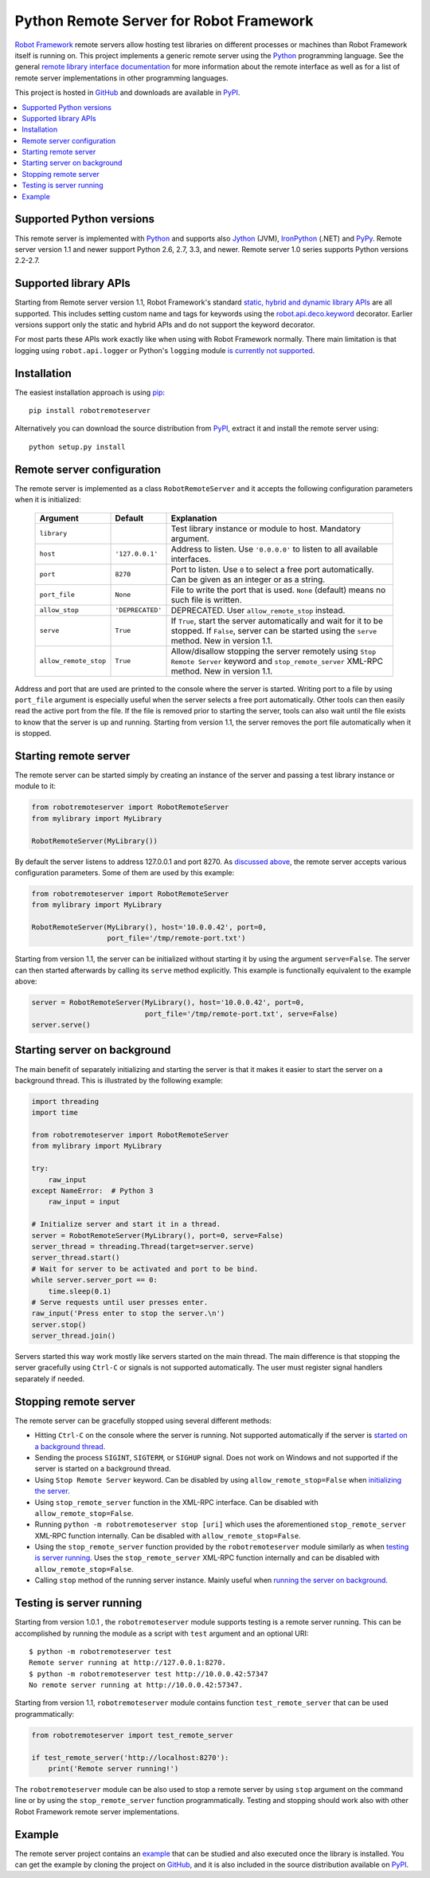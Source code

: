 Python Remote Server for Robot Framework
========================================

`Robot Framework`_ remote servers allow hosting test libraries on different
processes or machines than Robot Framework itself is running on. This project
implements a generic remote server using the Python_ programming language.
See the general `remote library interface documentation`_ for more information
about the remote interface as well as for a list of remote server
implementations in other programming languages.

This project is hosted in GitHub_ and downloads are available in PyPI_.

.. _Robot Framework: http://robotframework.org
.. _remote library interface documentation: https://github.com/robotframework/RemoteInterface
.. _GitHub: https://github.com/robotframework/PythonRemoteServer
.. _PyPI: http://pypi.python.org/pypi/robotremoteserver

.. contents::
   :local:

Supported Python versions
-------------------------

This remote server is implemented with Python_ and supports also Jython_ (JVM),
IronPython_ (.NET) and PyPy_. Remote server version 1.1 and newer support
Python 2.6, 2.7, 3.3, and newer. Remote server 1.0 series supports Python
versions 2.2-2.7.

.. _Python: http://python.org
.. _Jython: http://jython.org
.. _IronPython: http://ironpython.net
.. _PyPy: http://pypy.org/

Supported library APIs
----------------------

Starting from Remote server version 1.1, Robot Framework's standard `static,
hybrid and dynamic library APIs`__ are all supported. This includes setting
custom name and tags for keywords using the `robot.api.deco.keyword`__
decorator. Earlier versions support only the static and hybrid APIs and do
not support the keyword decorator.

For most parts these APIs work exactly like when using with Robot Framework
normally. There main limitation is that logging using ``robot.api.logger`` or
Python's ``logging`` module `is currently not supported`__.

__ http://robotframework.org/robotframework/latest/RobotFrameworkUserGuide.html#creating-test-libraries
__ http://robot-framework.readthedocs.io/en/latest/autodoc/robot.api.html#robot.api.deco.keyword
__ https://github.com/robotframework/PythonRemoteServer/issues/26

Installation
------------

The easiest installation approach is using `pip`_::

    pip install robotremoteserver

Alternatively you can download the source distribution from PyPI_, extract it
and install the remote server using::

    python setup.py install

.. _`pip`: http://www.pip-installer.org

Remote server configuration
---------------------------

The remote server is implemented as a class ``RobotRemoteServer`` and it
accepts the following configuration parameters when it is initialized:

    =====================  =================  ========================================
          Argument              Default                    Explanation
    =====================  =================  ========================================
    ``library``                               Test library instance or module to host. Mandatory argument.
    ``host``                ``'127.0.0.1'``   Address to listen. Use ``'0.0.0.0'`` to listen to all available interfaces.
    ``port``                ``8270``          Port to listen. Use ``0`` to select a free port automatically. Can be given as an integer or as a string.
    ``port_file``           ``None``          File to write the port that is used. ``None`` (default) means no such file is written.
    ``allow_stop``          ``'DEPRECATED'``  DEPRECATED. User ``allow_remote_stop`` instead.
    ``serve``               ``True``          If ``True``, start the server automatically and wait for it to be stopped. If ``False``, server can be started using the ``serve`` method. New in version 1.1.
    ``allow_remote_stop``   ``True``          Allow/disallow stopping the server remotely using ``Stop Remote Server`` keyword and ``stop_remote_server`` XML-RPC method. New in version 1.1.
    =====================  =================  ========================================

Address and port that are used are printed to the console where the server is
started. Writing port to a file by using ``port_file`` argument is especially
useful when the server selects a free port automatically. Other tools can then
easily read the active port from the file. If the file is removed prior to
starting the server, tools can also wait until the file exists to know that
the server is up and running. Starting from version 1.1, the server removes
the port file automatically when it is stopped.

Starting remote server
----------------------

The remote server can be started simply by creating an instance of the server
and passing a test library instance or module to it:

.. sourcecode:: python

    from robotremoteserver import RobotRemoteServer
    from mylibrary import MyLibrary

    RobotRemoteServer(MyLibrary())

By default the server listens to address 127.0.0.1 and port 8270. As `discussed
above`__, the remote server accepts various configuration parameters. Some of
them are used by this example:

__ `Remote server configuration`_

.. sourcecode:: python

    from robotremoteserver import RobotRemoteServer
    from mylibrary import MyLibrary

    RobotRemoteServer(MyLibrary(), host='10.0.0.42', port=0,
                      port_file='/tmp/remote-port.txt')

Starting from version 1.1, the server can be initialized without starting it by
using the argument ``serve=False``. The server can then started afterwards by
calling its ``serve`` method explicitly. This example is functionally
equivalent to the example above:

.. sourcecode:: python

    server = RobotRemoteServer(MyLibrary(), host='10.0.0.42', port=0,
                               port_file='/tmp/remote-port.txt', serve=False)
    server.serve()

Starting server on background
-----------------------------

The main benefit of separately initializing and starting the server is that
it makes it easier to start the server on a background thread. This is
illustrated by the following example:

.. sourcecode:: python

    import threading
    import time

    from robotremoteserver import RobotRemoteServer
    from mylibrary import MyLibrary

    try:
        raw_input
    except NameError:  # Python 3
        raw_input = input

    # Initialize server and start it in a thread.
    server = RobotRemoteServer(MyLibrary(), port=0, serve=False)
    server_thread = threading.Thread(target=server.serve)
    server_thread.start()
    # Wait for server to be activated and port to be bind.
    while server.server_port == 0:
        time.sleep(0.1)
    # Serve requests until user presses enter.
    raw_input('Press enter to stop the server.\n')
    server.stop()
    server_thread.join()

Servers started this way work mostly like servers started on the main thread.
The main difference is that stopping the server gracefully using ``Ctrl-C``
or signals is not supported automatically. The user must register signal
handlers separately if needed.

Stopping remote server
----------------------

The remote server can be gracefully stopped using several different methods:

- Hitting ``Ctrl-C`` on the console where the server is running. Not supported
  automatically if the server is `started on a background thread`__.

- Sending the process ``SIGINT``, ``SIGTERM``, or ``SIGHUP`` signal. Does not
  work on Windows and not supported if the server is started on a background
  thread.

- Using ``Stop Remote Server`` keyword. Can be disabled by using
  ``allow_remote_stop=False`` when `initializing the server`__.

- Using ``stop_remote_server`` function in the XML-RPC interface.
  Can be disabled with ``allow_remote_stop=False``.

- Running ``python -m robotremoteserver stop [uri]`` which uses the
  aforementioned ``stop_remote_server`` XML-RPC function internally.
  Can be disabled with ``allow_remote_stop=False``.

- Using the ``stop_remote_server`` function provided by the
  ``robotremoteserver`` module similarly as when `testing is server running`_.
  Uses the ``stop_remote_server`` XML-RPC function internally and
  can be disabled with ``allow_remote_stop=False``.

- Calling ``stop`` method of the running server instance. Mainly useful when
  `running the server on background`__.

__ `Starting server on background`_
__ `Remote server configuration`_
__ `Starting server on background`_

Testing is server running
-------------------------

Starting from version 1.0.1 , the ``robotremoteserver`` module supports testing
is a remote server running. This can be accomplished by running the module as
a script with ``test`` argument and an optional URI::

    $ python -m robotremoteserver test
    Remote server running at http://127.0.0.1:8270.
    $ python -m robotremoteserver test http://10.0.0.42:57347
    No remote server running at http://10.0.0.42:57347.

Starting from version 1.1, ``robotremoteserver`` module contains function
``test_remote_server`` that can be used programmatically:

.. sourcecode:: python

    from robotremoteserver import test_remote_server

    if test_remote_server('http://localhost:8270'):
        print('Remote server running!')

The ``robotremoteserver`` module can be also used to stop a remote server by
using ``stop`` argument on the command line or by using the
``stop_remote_server`` function programmatically. Testing and stopping should
work also with other Robot Framework remote server implementations.

Example
-------

The remote server project contains an example__ that can be studied and also
executed once the library is installed. You can get the example by cloning
the project on GitHub_, and it is also included in the source distribution
available on PyPI_.

__ https://github.com/robotframework/PythonRemoteServer/tree/master/example

